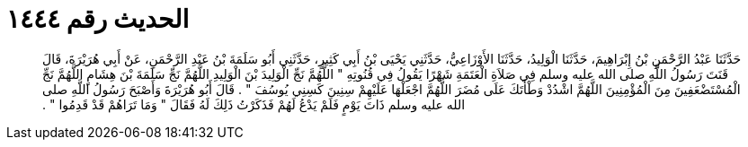 
= الحديث رقم ١٤٤٤

[quote.hadith]
حَدَّثَنَا عَبْدُ الرَّحْمَنِ بْنُ إِبْرَاهِيمَ، حَدَّثَنَا الْوَلِيدُ، حَدَّثَنَا الأَوْزَاعِيُّ، حَدَّثَنِي يَحْيَى بْنُ أَبِي كَثِيرٍ، حَدَّثَنِي أَبُو سَلَمَةَ بْنُ عَبْدِ الرَّحْمَنِ، عَنْ أَبِي هُرَيْرَةَ، قَالَ قَنَتَ رَسُولُ اللَّهِ صلى الله عليه وسلم فِي صَلاَةِ الْعَتَمَةِ شَهْرًا يَقُولُ فِي قُنُوتِهِ ‏"‏ اللَّهُمَّ نَجِّ الْوَلِيدَ بْنَ الْوَلِيدِ اللَّهُمَّ نَجِّ سَلَمَةَ بْنَ هِشَامٍ اللَّهُمَّ نَجِّ الْمُسْتَضْعَفِينَ مِنَ الْمُؤْمِنِينَ اللَّهُمَّ اشْدُدْ وَطْأَتَكَ عَلَى مُضَرَ اللَّهُمَّ اجْعَلْهَا عَلَيْهِمْ سِنِينَ كَسِنِي يُوسُفَ ‏"‏ ‏.‏ قَالَ أَبُو هُرَيْرَةَ وَأَصْبَحَ رَسُولُ اللَّهِ صلى الله عليه وسلم ذَاتَ يَوْمٍ فَلَمْ يَدْعُ لَهُمْ فَذَكَرْتُ ذَلِكَ لَهُ فَقَالَ ‏"‏ وَمَا تَرَاهُمْ قَدْ قَدِمُوا ‏"‏ ‏.‏